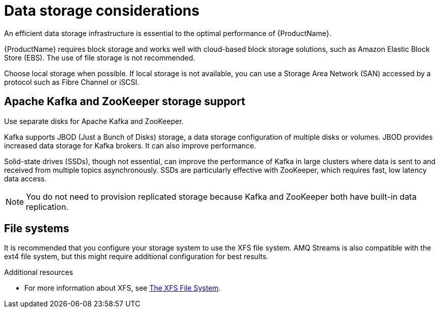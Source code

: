// Module included in the following assemblies:
//
// assembly-getting-started.adoc

[id='considerations-for-data-storage-{context}']

= Data storage considerations

An efficient data storage infrastructure is essential to the optimal performance of {ProductName}.

{ProductName} requires block storage and works well with cloud-based block storage solutions, such as Amazon Elastic Block Store (EBS). The use of file storage is not recommended.

Choose local storage when possible. If local storage is not available, you can use a Storage Area Network (SAN) accessed by a protocol such as Fibre Channel or iSCSI.

== Apache Kafka and ZooKeeper storage support
Use separate disks for Apache Kafka and ZooKeeper.

Kafka supports JBOD (Just a Bunch of Disks) storage, a data storage configuration of multiple disks or volumes. JBOD provides increased data storage for Kafka brokers. It can also improve performance.

Solid-state drives (SSDs), though not essential, can improve the performance of Kafka in large clusters where data is sent to and received from multiple topics asynchronously. SSDs are particularly effective with ZooKeeper, which requires fast, low latency data access.

NOTE: You do not need to provision replicated storage because Kafka and ZooKeeper both have built-in data replication.

== File systems
It is recommended that you configure your storage system to use the XFS file system. AMQ Streams is also compatible with the ext4 file system, but this might require additional configuration for best results.

.Additional resources

* For more information about XFS, see https://access.redhat.com/documentation/en-us/red_hat_enterprise_linux/7/html-single/storage_administration_guide/#ch-xfs[The XFS File System].
